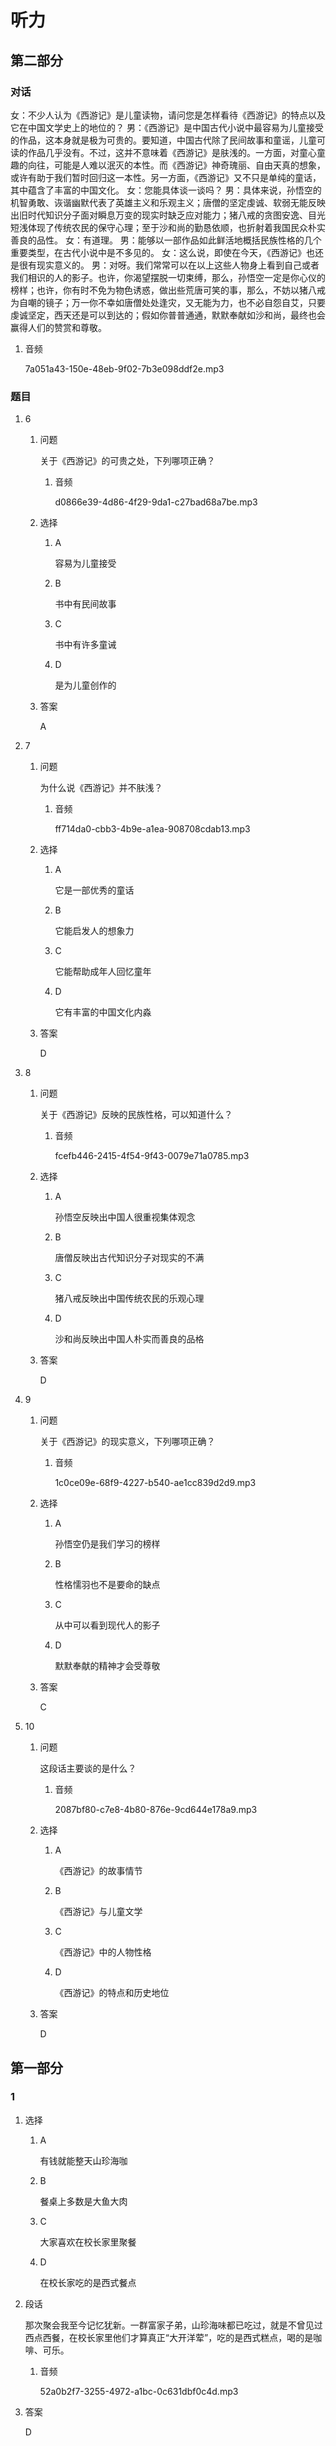 * 听力

** 第二部分
:PROPERTIES:
:ID: 4a226529-7735-4691-af9e-8979b513ac87
:NOTETYPE: content-with-audio-5-multiple-choice-exercises
:END:

*** 对话

女：不少人认为《西游记》是儿童读物，请问您是怎样看待《西游记》的特点以及它在中国文学史上的地位的？
男：《西游记》是中国古代小说中最容易为儿童接受的作品，这本身就是极为可贵的。要知道，中国古代除了民间故事和童谣，儿童可读的作品几乎没有。不过，这并不意味着《西游记》是肤浅的。一方面，对童心童趣的向往，可能是人难以泯灭的本性。而《西游记》神奇瑰丽、自由天真的想象，或许有助于我们暂时回归这一本性。另一方面，《西游记》又不只是单纯的童话，其中蕴含了丰富的中国文化。
女：您能具体谈一谈吗？
男：具体来说，孙悟空的机智勇敢、诙谐幽默代表了英雄主义和乐观主义；唐僧的坚定虔诚、软弱无能反映出旧时代知识分子面对瞬息万变的现实时缺乏应对能力；猪八戒的贪图安逸、目光短浅体现了传统农民的保守心理；至于沙和尚的勤恳依顺，也折射着我国民众朴实善良的品性。
女：有道理。
男：能够以一部作品如此鲜活地概括民族性格的几个重要类型，在古代小说中是不多见的。
女：这么说，即使在今天，《西游记》也还是很有现实意义的。
男：对呀。我们常常可以在以上这些人物身上看到自己或者我们相识的人的影子。也许，你渴望摆脱一切束缚，那么，孙悟空一定是你心仪的榜样；也许，你有时不免为物色诱惑，做出些荒唐可笑的事，那么，不妨以猪八戒为自嘲的镜子；万一你不幸如唐僧处处逢灾，又无能为力，也不必自怨自艾，只要虔诚坚定，西天还是可以到达的；假如你普普通通，默默奉献如沙和尚，最终也会赢得人们的赞赏和尊敬。

**** 音频

7a051a43-150e-48eb-9f02-7b3e098ddf2e.mp3

*** 题目

**** 6
:PROPERTIES:
:ID: 1702f390-7b41-4d35-bae9-db5e50c8f43c
:END:

***** 问题

关于《西游记》的可贵之处，下列哪项正确？

****** 音频

d0866e39-4d86-4f29-9da1-c27bad68a7be.mp3

***** 选择

****** A

容易为儿童接受

****** B

书中有民间故事

****** C

书中有许多童诫

****** D

是为儿童创作的

***** 答案

A

**** 7
:PROPERTIES:
:ID: 14cdf506-26ca-4d01-8533-d544d174a8ef
:END:

***** 问题

为什么说《西游记》并不肤浅？

****** 音频

ff714da0-cbb3-4b9e-a1ea-908708cdab13.mp3

***** 选择

****** A

它是一部优秀的童话

****** B

它能启发人的想象力

****** C

它能帮助成年人回忆童年

****** D

它有丰富的中国文化内淼

***** 答案

D

**** 8
:PROPERTIES:
:ID: 40d70744-f420-4273-ab6a-7bef5b94ff43
:END:

***** 问题

关于《西游记》反映的民族性格，可以知道什么？

****** 音频

fcefb446-2415-4f54-9f43-0079e71a0785.mp3

***** 选择

****** A

孙悟空反映出中国人很重视集体观念

****** B

唐僧反映出古代知识分子对现实的不满

****** C

猪八戒反映出中国传统农民的乐观心理

****** D

沙和尚反映出中国人朴实而善良的品格

***** 答案

D

**** 9
:PROPERTIES:
:ID: 194d9181-f562-4d0a-baaf-49fc6d037598
:END:

***** 问题

关于《西游记》的现实意义，下列哪项正确？

****** 音频

1c0ce09e-68f9-4227-b540-ae1cc839d2d9.mp3

***** 选择

****** A

孙悟空仍是我们学习的榜样

****** B

性格懦羽也不是要命的缺点

****** C

从中可以看到现代人的影子

****** D

默默奉献的精神才会受尊敬

***** 答案

C

**** 10
:PROPERTIES:
:ID: 524a187d-1664-43a1-aa57-ceb482701aa9
:END:

***** 问题

这段话主要谈的是什么？

****** 音频

2087bf80-c7e8-4b80-876e-9cd644e178a9.mp3

***** 选择

****** A

《西游记》的故事情节

****** B

《西游记》与儿童文学

****** C

《西游记》中的人物性格

****** D

《西游记》的特点和历史地位

***** 答案

D

** 第一部分

*** 1

**** 选择

***** A

有钱就能整天山珍海咖

***** B

餐桌上多数是大鱼大肉

***** C

大家喜欢在校长家里聚餐

***** D

在校长家吃的是西式餐点

**** 段话

那次聚会我至今记忆犹新。一群富家子弟，山珍海味都已吃过，就是不曾见过西点西餐，在校长家里他们才算真正“大开洋荤”，吃的是西式糕点，喝的是咖啡、可乐。

***** 音频

52a0b2f7-3255-4972-a1bc-0c631dbf0c4d.mp3

**** 答案

D

*** 2

**** 选择

***** A

野生动物保护应继续加强

***** B

捕杀野生动物都会被严惩

***** C

有人竟然驱车捕杀野生动物

***** D

捕杀野生动物的现象已很少

**** 段话

捕杀野生动物、破坏生态平衡的行为之所以屡禁不止，皆因“利”之驱动。如果捕杀了野生动物卖不出去，且有严格的法律法规，犯法就兑现，捕杀就会被重判，干这个行当的人就会越来越少。

***** 音频

7770ee84-3b17-4a0c-81d1-8deab7fa650e.mp3

**** 答案

A

*** 3

**** 选择

***** A

说话人得到了别人的帮助

***** B

说话人的命运在别人手里

***** C

说话人坚持履行自己的诺言

***** D

说话人是一副失败者的姿态

**** 段话

我碰了无数次壁，也没推出自己的歌，我绝望了，想重返地铁口，从此安心做我的地铁歌手，并发誓永远不再去那个所谓的歌坛折腾。这时候，一位真正有才有德的艺人出现了，是他彻底改变了我的命运！

***** 音频

ff06a7ac-aaf3-49d2-8063-ae11b1d2cf11.mp3

**** 答案

A

*** 4

**** 选择

***** A

说话人经常得罪人

***** B

说话人出版了一本书

***** C

说话人文章写得很漂亮

***** D

说话人是个刚人门的记者

**** 段话

在访谈中，我的一些说法可能有失偏颇，请大家原谅。在一些文章中，我的观点不够成熟，请大家包涵。总之，在传媒行业，我有许多东西需要学习，真诚地希望通过本书结识更多的媒体同行，向大家请教学习。

***** 音频

fc3aada2-14a1-49a2-a672-6f404b6f7fad.mp3

**** 答案

B

*** 5

**** 选择

***** A

当代独生女都很能干

***** B

独生子女都被宠坏了

***** C

青春期女孩更具叛逆性

***** D

现在的中国学生很不听话

**** 段话

当代中学生“青春期”发育普遍提前，尤其是女中学生，由于身心发展普遍比男生快，加上独生女在家庭中的地位得到强化，她们往往敢于做一些引人注目、与众不同的事，爱说一些令人吃惊的话，比男生更敢于顶撞和冒犯父母。

***** 音频

10ee7f76-6c8d-4d59-90e6-0cf4de618dc8.mp3

**** 答案

C

** 第三部分

*** 11-13
:PROPERTIES:
:ID: 06eea3d2-5649-4b60-bd2f-b071c780ceca
:NOTETYPE: content-with-audio-3-multiple-choice-exercises
:END:

**** 课文

塞万提斯出生在一个医生家庭，有过军旅生活的经历，并屡立战功，得到嘉奖，曾经被俘身负重伤。当他拿着元帅的保荐书，兴致勃勃归国时，途中再次被俘，做了 5 年苦工后才得以回国。没想到，回来后，他连工作都找不到，历尽艰辛，才勉强找了份工作，后又被诬陷入狱。出狱后，他干上了税收。一次他把税款交给一家银行保管，偏偏银行倒闭，他第二次入狱。

出狱后，他陷入贫困，妹妹、妻子、儿女，一大家子人都等着他抚养。他住的地方环境极其恶劣，楼下就是酒馆。一天，有人酒后斗殴，眼看就要发生命案，他不顾一切，把那人背到家里，谁知人没救活，他涉嫌谋杀再次入狱。

虽然恶运缠身，他却没有被打倒，相反思想却变得异常丰富。他凭着对生活的反思和斗牛士的精神，写出了震惊世界的巨著——《堂•吉诃德》。

***** 音频

f82993ff-0e08-48d5-ab44-8fe713287f75.mp3

**** 题目

***** 11
:PROPERTIES:
:ID: 05e4a349-e9b0-4c02-ac28-4566054d2af0
:END:

****** 选择

******* A

医术

******* B

军功

******* C

经历

******* D

作品

****** 问题

塞万提斯靠什么出的名？

******* 音频

b6427548-a0b2-4914-823b-2ae75daec2c7.mp3

****** 答案

D

***** 12
:PROPERTIES:
:ID: 733771f8-f00c-4118-a3c9-505e3d247dd1
:END:

****** 选择

******* A

他做过军医

******* B

他做过斗牛士

******* C

他曾三次人狱

******* D

他做过三次俘虏

****** 问题

关于塞万提斯的经历，下列哪项正确？

******* 音频

139405ac-3148-4216-ae56-be91c5afc266.mp3

****** 答案

C

***** 13
:PROPERTIES:
:ID: 2feb3820-6be5-41d3-8be5-d23843318567
:END:

****** 选择

******* A

他的运气特别不好

******* B

他喜欢银行的工作

******* C

他天生是个思想家

******* D

他一直在为写作做准备

****** 问题

根据这段话，可以知道什么？

******* 音频

3133d6c0-84c8-4103-9fdf-c58e652b370e.mp3

****** 答案

A

*** 14-17
:PROPERTIES:
:ID: ba7f366d-3593-4008-acaf-86893a9b4541
:NOTETYPE: content-with-audio-4-multiple-choice-exercises
:END:

**** 课文

“我的手还能活动；我的大脑还能思维；我有终生追求的理想；我有爱我和我爱着的亲人与朋友；对了，我还有一颗感恩的心……”。谁能想到这段豁达而美妙的文字，竟出自一位在轮椅上生活了三十余年的高位截瘫的残疾人——世界科学巨匠霍金。

在常人看来，命运真是亏待了霍金，可他仍感到自己很富有：一根能活动的手指，一个能思维的大脑……这些都让他感到满足，并对生活充满了感恩之心。因而，他的人生是充实而快乐的。

对生活、对世界、对身边熟悉和陌生的人、对我们的朋友和对手，怎么能不真诚感谢呢？是它们使我们的人生变得如此精彩。我们更要真诚地感恩生活中的逆境，它让我们得到锤炼；它是一个课堂，让我们学会了刻苦、忍耐、淡泊和宽容；它是一笔财富，经历了它，会让我们精神富有，终生享用不尽。

***** 音频

053bc7d0-0916-436f-8992-8c5841c1a234.mp3

**** 题目

***** 14
:PROPERTIES:
:ID: 5d44df82-8c5a-41bf-b4e7-4368ffcccc7f
:END:

****** 选择

******* A

工作的权利

******* B

灵活的大脑

******* C

祺高的理想

******* D

方便的轮椅

****** 问题

根据这段话，世界科学巨匠霍金很珍惜什么？

******* 音频

38e65e21-a553-4024-81a3-766e7344f934.mp3

****** 答案

B

***** 15
:PROPERTIES:
:ID: 2f7b49d9-9e5d-4411-abcd-1e732ab825d1
:END:

****** 选择

******* A

非常容易满跃

******* B

有雄厚的经济实力

******* C

命运对他极其苛刻

******* D

对物质生活要求不多

****** 问题

关于常人眼中的霍金，下列哪项正确？

******* 音频

43567925-7c3a-4e17-98c0-e7d2c34df6b8.mp3

****** 答案

C

***** 16
:PROPERTIES:
:ID: ac1056d7-6e3f-48fd-bb71-c173e0c8d7fe
:END:

****** 选择

******* A

它让我们的身体得到锻炼

******* B

它让我们得到更多的知识

******* C

它让我们嬴得了大量钱财

******* D

它让我们学会了如何感恩

****** 问题

关于生活中的逆境，下列哪项正确？

******* 音频

a1ee43ea-69cb-40b3-b541-27f5742b53cb.mp3

****** 答案

D

***** 17
:PROPERTIES:
:ID: 808c528d-aee4-4b89-ba6d-0eb38d8795bb
:END:

****** 选择

******* A

有对手的生活才有味道

******* B

转变逆境需要好的对策

******* C

学生的生活也会有坎坷

******* D

挫折可以帮助我们成长

****** 问题

根据这段话，可以知道什么？

******* 音频

106db23a-ac37-4c6d-a276-225f31428e08.mp3

****** 答案

D

